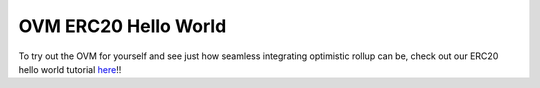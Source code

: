 =====================
OVM ERC20 Hello World
=====================

To try out the OVM for yourself and see just how seamless integrating optimistic rollup can be, check out our ERC20 hello world tutorial `here`_!!

.. _`here`: https://github.com/ethereum-optimism/erc20-example